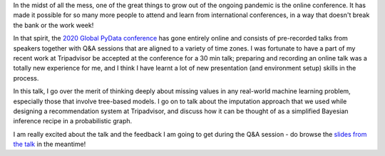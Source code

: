 .. title: When features go missing, Bayes' comes to the rescue
.. slug: when-features-go-missing-bayes-comes-to-the-rescue
.. date: 2020-10-14 16:37:28 UTC-04:00
.. tags: Python, open source, Bayesian, machine learning
.. category: Blog
.. link: 
.. description: 
.. type: text

In the midst of all the mess, one of the great things to grow out of the ongoing pandemic is the online conference. It has made it possible for so many more people to attend and learn from international conferences, in a way that doesn't break the bank or the work week!

In that spirit, the `2020 Global PyData conference`_ has gone entirely online and consists of pre-recorded talks from speakers together with Q&A sessions that are aligned to a variety of time zones. I was fortunate to have a part of my recent work at Tripadvisor be accepted at the conference for a 30 min talk; preparing and recording an online talk was a totally new experience for me, and I think I have learnt a lot of new presentation (and environment setup) skills in the process.

In this talk, I go over the merit of thinking deeply about missing values in any real-world machine learning problem, especially those that involve tree-based models. I go on to talk about the imputation approach that we used while designing a recommendation system at Tripadvisor, and discuss how it can be thought of as a simplified Bayesian inference recipe in a probabilistic graph.

I am really excited about the talk and the feedback I am going to get during the Q&A session - do browse the `slides from the talk </pydata_global_talk/PyData_Global_2020.pdf>`_ in the meantime! 

.. _2020 Global PyData conference: https://global.pydata.org/ 
